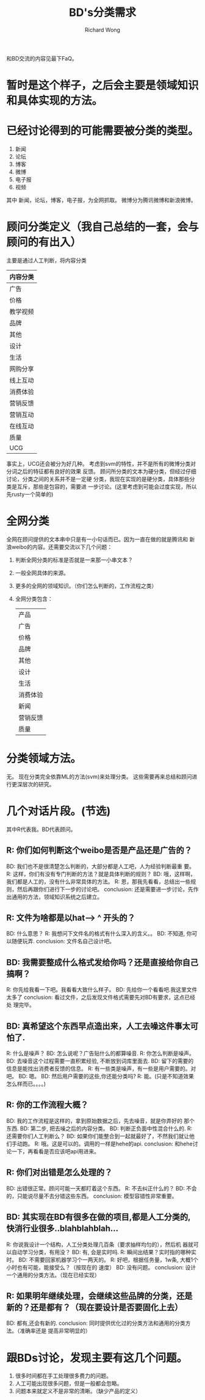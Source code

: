 # -*- mode: org -*-
# Last modified: <2013-02-07 14:52:51 Thursday by richard>
#+STARTUP: showall
#+LaTeX_CLASS: chinese-export
#+TODO: TODO(t) UNDERGOING(u) | DONE(d) CANCELED(c)
#+TITLE:   BD's分类需求
#+AUTHOR: Richard Wong

和BD交流的内容见最下FaQ。
* 暂时是这个样子，之后会主要是领域知识和具体实现的方法。

* 已经讨论得到的可能需要被分类的类型。
  1. 新闻
  2. 论坛
  3. 博客
  4. 微博
  5. 电子报
  6. 视频
  其中 新闻，论坛，博客，电子报，为全网抓取。
  微博分为腾讯微博和新浪微博。

* 顾问分类定义（我自己总结的一套，会与顾问的有出入）
  主要是通过人工判断，将内容分类
  | 内容分类 |
  |----------|
  | 广告     |
  | 价格     |
  | 教学视频 |
  | 品牌     |
  | 其他     |
  | 设计     |
  | 生活     |
  | 网购分享 |
  | 线上互动 |
  | 消费体验 |
  | 营销反馈 |
  | 营销互动 |
  | 在线互动 |
  | 质量     |
  | UCG      |
  事实上，UCG还会被分为好几种。
  考虑到svm的特性，并不是所有的微博分类对分词之后的特征都有良好的效果
  反馈。
  顾问所分类的文本为硬分类，但经过仔细讨论，分类之间的关系并不是一定硬
  分类，我现在实现的是硬分类，具体那些分类是互斥，那些是包容的，需要进
  一步讨论。(这里考虑到可能会过度实现，所以先rusty一个简单的)

* 全网分类
  全网在顾问提供的文本串中只是有一小句话而已。因为一直在做的就是腾讯和
  新浪weibo的内容。还需要交流以下几个问题：
  1. 判断全网分类的标准是否就是一来那一小串文本？
  2. 一般全网具体的来源。
  3. 更多的全网的领域知识。（你们怎么判断的，工作流程之类）
  4. 全网分类包含：
     | 产品     |
     | 广告     |
     | 价格     |
     | 品牌     |
     | 其他     |
     | 设计     |
     | 生活     |
     | 消费体验 |
     | 新闻     |
     | 营销反馈 |
     | 质量     |

* 分类领域方法。
  无。
  现在分类完全依靠ML的方法(svm)来处理分类。
  这些需要再来总结和顾问进行更深层次的研究。

* 几个对话片段。(节选)
  其中R代表我。BD代表顾问。
** R: 你们如何判断这个weibo是否是产品还是广告的？
   BD: 我们也不是很清楚怎么判断的，大部分都是人工吧，人为经验判断最重
   要。
   R: 这样，你们有没有专门判断的方法？就是具体判断的规则？
   BD: 哦，这样啊，我们都是人工的，没有什么非常具体的方法。
   R: 恩，那我先看看，总结出一些规则，然后再跟你们进行下一步的讨论吧。
   conclusion: 还是需要进一步讨论，先作出通用的方法，领域知识系统之后建立。

** R: 文件为啥都是以hat----> ^ 开头的？
   BD: 什么意思？
   R: 我想问下文件名的格式有什么深入的含义。。
   BD: 不知道, 你可以随便玩弄.
   conclusion: 文件名自己设计吧。

** BD: 我需要整成什么格式发给你吗？还是直接给你自己搞啊？
   R: 你先给我看一下吧。我看看大致什么样子。
   BD: 先给你一个看看吧.我这里文件太多了
   conclusion: 看过文件，之后发现文件格式需要先对BD有要求，这点已经处
   理完毕。

** BD: 真希望这个东西早点造出来，人工去噪这件事太可怕了.
   R: 什么是噪声？
   BD: 怎么说呢？广告贴什么的都算噪音.
   R: 你怎么判断是噪声。
   BD: 去噪音这个过程需要一直积累经验, 不断放到词库里面去.
   BD: 留下的需要的信息是能找出消费者反馈的信息。
   R: 有一些类是噪声，有一些是用户需要的。对吧。
   BD: 嗯。
   BD: 然后用户需要的这些,你还能分类吗?
   R: 能。(只是不知道效果怎么样而已。。。。)

** R: 你的工作流程大概？
   BD: 我的工作流程是这样的，拿到原始数据之后，先去噪音，就是你弄好的
   那个东西.
   BD: 第二步, 把去噪之后的内容分类。
   BD: 判断正负面中性混合什么的.
   R: 还需要你们人工判断么？
   BD: 如果你们能整合到一起就最好了，不然我们就让他们手动跑。
   R: 哦。这是可以的。调用的一样是hehe的api.
   conclusion: 和hehe讨论一下，再看看是否应该吧api用进来。

** R: 你们对出错是怎么处理的？
   BD: 出错很正常。顾问可能一天都盯着这个东西。
   R: 不去纠正什么的？
   BD: 不会的，只能说尽量不去分错这些东西。
   conclusion: 模型容错性非常重要。

** BD: 其实现在BD有很多在做的项目,都是人工分类的, 快消行业很多..blahblahblah...
   R: 你说我设计一个结构，人工分类处理几百条（要求抽样均匀的），然后机
   器就可以自动学习分类，有用没？
   BD: 有, 会是实时吗.
   R: 瞬间出结果？实时指的哪种实时。
   BD: 不需要回家机器学习个一两天的。
   R: 好吧，根据任务量，1w条, 大概1个小时也有可能，能接受么？（按现在的
   速度）
   BD: 没有问题。
   conclusion: 设计一个通用的分类方法。（现在已经实现）

** R: 如果明年继续处理，会继续这些品牌的分类，还是新的？还是都有？（现在要设计是否要固化上去）
   BD: 都有,还会有新的.
   conclusion: 同时提供优化过的分类方法和通用的分类方法。（准确率还是
   提高非常明显的）

* 跟BDs讨论，发现主要有这几个问题。
1. 很多时间都在手工处理很多费力的问题。
2. 人工可能出现很多问题，但是一般都会忽略。
3. 问题本来就定义不是非常的清晰。（缺少产品的定义）
